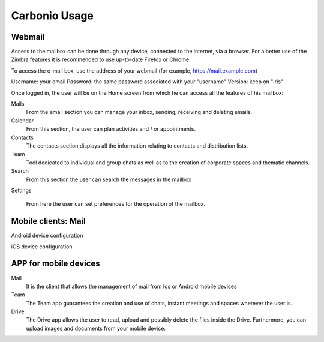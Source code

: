 
================
 Carbonio Usage
================

Webmail
=======

Access to the mailbox can be done through any device, connected to the internet, via a browser.
For a better use of the Zimbra features it is recommended to use up-to-date Firefox or Chrome.

To access the e-mail box, use the address of your webmail (for example, https://mail.example.com)

Username: your email
Password: the same password associated with your "username"
Version: keep on "Iris"

Once logged in, the user will be on the Home screen from which he can
access all the features of his mailbox:

Mails
   From the email section you can manage your inbox, sending, receiving and deleting emails.

Calendar
   From this section, the user can plan activities and / or appointments.

Contacts
   The contacts section displays all the information relating to contacts and distribution lists.

Team
   Tool dedicated to individual and group chats as well as to the
   creation of corporate spaces and thematic channels. 

Search
   From this section the user can search the messages in the mailbox

Settings

   From here the user can set preferences for the operation of the mailbox.



Mobile clients: Mail
====================

Android device configuration

iOS device configuration

APP for mobile devices
======================

Mail
   It is the client that allows the management of mail from Ios or
   Android mobile devices

Team
   The Team app guarantees the creation and use of chats, instant
   meetings and spaces wherever the user is.

Drive
   The Drive app allows the user to read, upload and possibly delete
   the files inside the Drive. Furthermore, you can upload images and
   documents from your mobile device.
